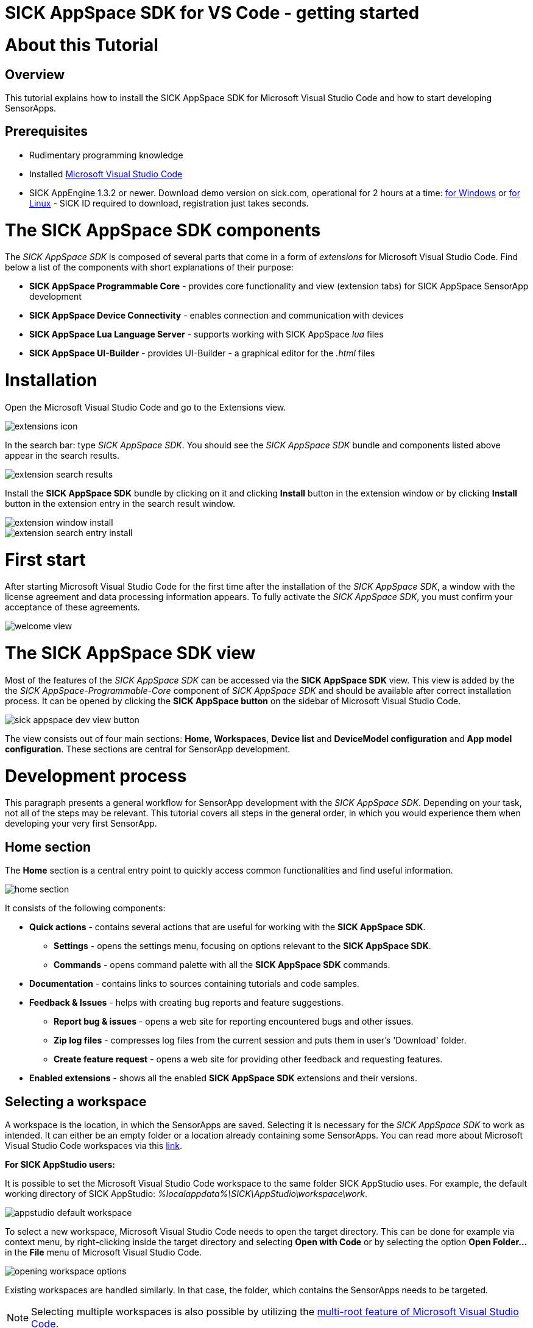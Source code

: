 = SICK AppSpace SDK for VS Code - getting started

# About this Tutorial
## Overview
This tutorial explains how to install the SICK AppSpace SDK for Microsoft Visual Studio Code and how to start developing SensorApps.

## Prerequisites
* Rudimentary programming knowledge
* Installed https://code.visualstudio.com/download[Microsoft Visual Studio Code]
* SICK AppEngine 1.3.2 or newer. Download demo version on sick.com, operational for 2 hours at a time: https://www.sick.com/sick-appengine-28x6429-windows/p/p663780[for Windows] or https://www.sick.com/sick-appengine-28x6429-linux/p/p663779[for Linux] - SICK ID required to download, registration just takes seconds.

# The SICK AppSpace SDK components
The _SICK AppSpace SDK_ is composed of several parts that come in a form of _extensions_ for Microsoft Visual Studio Code. Find below a list of the components with short explanations of their purpose:

* *SICK AppSpace Programmable Core* - provides core functionality and view (extension tabs) for SICK AppSpace SensorApp development
* *SICK AppSpace Device Connectivity* - enables connection and communication with devices
* *SICK AppSpace Lua Language Server* - supports working with SICK AppSpace _lua_ files
* *SICK AppSpace UI-Builder* - provides UI-Builder - a graphical editor for the _.html_ files

# Installation

Open the Microsoft Visual Studio Code and go to the Extensions view.

image::media/extensions_icon.png[]

In the search bar: type _SICK AppSpace SDK_. You should see the _SICK AppSpace SDK_ bundle and components listed above appear in the search results.

image::media/extension_search_results.png[]

Install the *SICK AppSpace SDK* bundle by clicking on it and clicking *Install* button in the extension window or by clicking *Install* button in the extension entry in the search result window.

image::media/extension_window_install.png[]
image::media/extension_search_entry_install.png[]

# First start
After starting Microsoft Visual Studio Code for the first time after the installation of the _SICK AppSpace SDK_, a window with the license agreement and data processing information appears. To fully activate the _SICK AppSpace SDK_, you must confirm your acceptance of these agreements.

image::media/welcome_view.png[]

# The SICK AppSpace SDK view
Most of the features of the _SICK AppSpace SDK_ can be accessed via the *SICK AppSpace SDK* view. This view is added by the the _SICK AppSpace-Programmable-Core_ component of _SICK AppSpace SDK_ and should be available after correct installation process. It can be opened by clicking the *SICK AppSpace button* on the sidebar of Microsoft Visual Studio Code.

image::media/sick_appspace_dev_view_button.png[]

The view consists out of four main sections: *Home*, *Workspaces*, *Device list* and *DeviceModel configuration* and *App model configuration*. These sections are central for SensorApp development.

# Development process
This paragraph presents a general workflow for SensorApp development with the _SICK AppSpace SDK_. Depending on your task, not all of the steps may be relevant. This tutorial covers all steps in the general order, in which you would experience them when developing your very first SensorApp.

## Home section

The *Home* section is a central entry point to quickly access common functionalities and find useful information.

image::media/home_section.png[]

It consists of the following components:

* *Quick actions* - contains several actions that are useful for working with the *SICK AppSpace SDK*.
** *Settings* - opens the settings menu, focusing on options relevant to the *SICK AppSpace SDK*.
** *Commands* - opens command palette with all the *SICK AppSpace SDK* commands.
* *Documentation* - contains links to sources containing tutorials and code samples.
* *Feedback & Issues* - helps with creating bug reports and feature suggestions.
** *Report bug & issues* - opens a web site for reporting encountered bugs and other issues.
** *Zip log files* - compresses log files from the current session and puts them in user's 'Download' folder.
** *Create feature request* - opens a web site for providing other feedback and requesting features.
* *Enabled extensions* - shows all the enabled *SICK AppSpace SDK* extensions and their versions.

## Selecting a workspace
A workspace is the location, in which the SensorApps are saved. Selecting it is necessary for the _SICK AppSpace SDK_ to work as intended. It can either be an empty folder or a location already containing some SensorApps. You can read more about Microsoft Visual Studio Code workspaces via this https://code.visualstudio.com/docs/editor/workspaces[link].

====
*For SICK AppStudio users:*

It is possible to set the Microsoft Visual Studio Code workspace to the same folder SICK AppStudio uses. For example, the default working directory of SICK AppStudio: _%localappdata%\SICK\AppStudio\workspace\work_.

image::media/appstudio_default_workspace.png[]
====

To select a new workspace, Microsoft Visual Studio Code needs to open the target directory. This can be done for example via context menu, by right-clicking inside the target directory and selecting *Open with Code* or by selecting the option *Open Folder...* in the *File* menu of Microsoft Visual Studio Code.

image::media/opening_workspace_options.png[]

Existing workspaces are handled similarly. In that case, the folder, which contains the SensorApps needs to be targeted.

NOTE: Selecting multiple workspaces is also possible by utilizing the https://code.visualstudio.com/docs/editor/multi-root-workspaces[multi-root feature of Microsoft Visual Studio Code].

After selecting the workspace in the *SICK AppSpace SDK* view, the name of the selected workspace(s) should be visible in the *Workspaces* section. Clicking the expand button to the left of the workspace in the list shows and hides the apps inside that specific folder.

image::media/dev_view_to_workspaces.png[]

## Selecting a device model or manifest
It is recommended to select a specific device or manifest before starting the development of a SensorApp. Doing this enables the code completion to display the CROWNs (APIs), which the device offers as the manifest provides information about the CROWNs available on a specific device and their capabilities.

### Selecting existing manifest
Selecting an existing manifest can be done in the *DeviceModel configuration* section, which is part of the *SICK AppSpace SDK* view. There are several options readily available with the _SICK AppSpace SDK_, which includes most recent releases of the device manifests of most of the SICK AppSpace programmable devices. To select one of them, the circle on the left of the name of the manifest can be clicked. The current selection is indicated by the circle being filled and displaying a check mark. Only one device manifest can be active at a time.

image::media/devicemodel_selection.png[]

### Selecting a SensorApp manifest
During the development of a solution consisting out of one or more SensorApps, some of them may provide their own CROWNs. The code completion and UIBuilder binding connection for these specific CROWNs is not automatically enabled and needs to be switched on manually. This is done in a similar way as selecting a manifest of a specific device.

This functionality is located in the *App model configuration* section, which is part of the *SICK AppSpace SDK* view. To activate the code completion based on one or more SensorApps, the circle on the left of the name of the SensorApp can be clicked. Each app that has been activated will be marked by a filled circle with a check mark in it. Multiple SensorApps can be active in this context at the same time. Activating the SensorApps this way is necessary for the UIBuilder's binding tool and Language Server's code completion to function properly.

image::media/appmanifest_selection.png[]

## Connecting to a device

Connecting to a device like e.g. an InspectorP6xx or the SICK AppEngine on a PC can be done in the *Device list* section of the *SICK AppSpace SDK* view. Initially, the list is empty as the connection settings need to be configured first.

image::media/device_list_empty.png[]

The configuration of the connection can be done either automatically by using the scan functionality of the _SICK AppSpace SDK_, or manually by editing the JSON file containing settings options. Below you can find an explanation of the manual process. Instructions for the automated configuration will be added in the near future.

### General information

Connecting to the device is done by clicking on the circle to the left of the respective device in the list. 

image::media/device_list_connected.png[]

Connecting the device makes it also possible to use the manifest of the connected device for code completion. The option becomes available in the *DeviceModel configuration* section, usually at the top of the list.

image::media/devicemodel_connected_device.png[]

If the device is unavailable, a red X is visible next to its name on the device list. That may mean that the device is not connected, the IP address changed or something else is preventing a connection.

image::media/device_list_unavailable.png[]

Refreshing the status of the device doesn't happen automatically and therefore always needs to be performed manually.

image::media/device_list_refresh.png[]

### Automatic configuration

To automatically scan for devices on available network interfaces, the _Scan_ function can be used. To activate it click on the magnifying glass icon next to the *Device list* section title.

image::media/device_list_scan.png[]

After clicking on the magnifying glass icon, a menu appears within which you can select the network interfaces on which the device scan should be performed. Multiple interfaces can be selected. Each option has listed its IPv6 and IPv4 address range below its name. To scan for local devices such as AppEngine, select an option that has _127.0.0.1_ within its range. Click the *OK* button to start the scan.

image::media/device_scan_interface_selection.png[]

Depending on the number of selected interfaces and number of devices connected, the scan will take a different amount of time. The devices found during the scan appear in the menu window. Each entry includes the devices type, name, interface via which it is connected, IP address, communication protocol it uses (COLA_A/B or COLA_2), and firmware version. Select the device and click on the *OK* button to add it to *Device list*. Multiple devices can be selected and added at once.

image::media/device_scan_devices_found.png[]

Once added, the device(s) will become available in the *Device list* section and therefore can be connected to.

### Manual configuration
To open the file containing the connection settings, click on the gear icon next to *Device list* section title.

image::media/device_list_configure.png[]

Please find below an example of the connection configuration.

[source, json]
----
{
  "keepSdds": false,
  "devices": [
    {
      "id": "test-device",
      "ipAddress": "127.0.0.1",
      "port": 2122,   
      "protocol": "COLA_2",
      "byteOrder": "BIG_ENDIAN",
      "addressingMode": "BY_NAME",
      "driver": null
    }
  ]
}
----

Explanation of the fields in the configuration:

* *keepSdds* - sets whether the downloaded SDD files are automatically kept after connecting with the device
* *id* - device UUID or other custom unique name for the device
* *ipAddress* - current IP address of the device
* *port* - port for the _CoLa_ communication. Usually it is _2111_ for _CoLa A_ and _CoLa B_ dialects and _2122_ for _CoLa 2_
* *protocol* - selected a _CoLa_ protocol for communication with this device. Possible values: *COLA_A*, *COLA_B* and *COLA_2*
* *byteOrder* - byte order used to communicate with the device. Possible values: *BIG_ENDIAN*, *LITTLE_ENDIAN*
* *addressingMode* - _CoLa_ addressing mode used in the communication. Possible values: *BY_NAME*, *BY_INDEX*
* *driver* - set to _null_ for automatic SDD/CID upload

Adding more devices is possible by adding another device entry in the connection file.

After all the details are filled in and the device is connected to the computer, the list needs to be refreshed by clicking the refresh button next to title of the the *Device list* section.

## Developing a SensorApp
After selecting a workspace, you can start developing your SensorApps. In a first step you either select an existing app to work on, or create a new one.

### Creating a new SensorApp
To create a new SensorApp, the *SICK AppSpace SDK* view needs to be active. To create a new SensorApp, click on the plus button next to the name of the workspace.

image::media/dev_view_to_new_app.png[]

This will open a dialog window in which you define the name of the new SensorApp. The name can consist only of alphanumeric characters and underscores.

image::media/new_app_name.png[]

Clicking outside of the dialog or pressing escape on the keyboard will cancel the process. Pressing return will create a new app with the selected name.

image::media/new_app_created.png[]

### Editing a SensorApp
Once the SensorApp is created, it becomes possible to work with its components. Editing each of them requires switching back to the explorer view of Microsoft Visual Studio Code.

#### Writing Lua scripts
Writing the code can be done in the text editor of Microsoft Visual Studio Code. The IntelliSense code completion fully supports the device and SensorApp CROWNs (provided they were correctly activated as described in *_Selecting a device model or manifest_* paragraph).
// TODO: Add links when available

More information about how to code SensorApps and coding guidelines will be added in the future.

*Note*: If you are experiencing issues with the autocompletion, you can restart the Lua Language Server by clicking on the Lua Language Server status in the bottom status bar, in the left section.

image::media/reset-language-server.png[]

====
*For SICK AppStudio users:*

The code editing and SensorApp designing is very similar to the way established in SICK AppStudio.

The documentation style used in the SICK AppStudio versions before 3.7 is not supported by the code completion. Please refer to the https://supportportal.sick.com/tutorial/programming-sensorapps-lua-annotations/["Programming SensorApps: Lua annotations" tutorial on the SICK Support Portal] or https://github.com/SICKAG/SICK-AppSpace-SDK-Docs/tree/master/Documentation%20and%20Tutorials/Programming%20SensorApps/Programming-SensorApps-LUA-Annotations/Programming-SensorApps-LUA-Annotations.adoc[on GitHub].
====

Serving the functions and events to be available as CROWNs can be done via code actions. To serve a function, the name of the function needs to be selected in the code editor. You can open the code actions menu by pressing _CTRL + ._ or by right clicking the selected text and choosing the appropriate option from the context menu. Selecting *Serve Function* will create the respective documentation in the lua file, a line of code that serves the function and an entry in the manifest will be created, declaring the CROWN.

image::media/serve_function_code_action.gif[]

Serving an event is handled similarly, but it can be performed in any empty line of the file.

image::media/serve_event_code_action.gif[]

// TODO: Add link when available.
Please note, that the publicly available documentation will be expanded continuously. Thus, additional tutorials about programming SensorApps, working with CROWNs and related topics will be added in the future.

#### Creating a UI for a SensorApp
// TODO: Add link when available.
The UI-Builder tool is automatically started when opening the _.html_ file from _pages_ component of the SensorApp. More information about how to design the UI with the UIBuilder will be made available in future.

====
*For SICK AppStudio users:*

Designing the user interfaces of the SensorApp is done in a similar way as established in the IDE SICK AppStudio.
====

#### Editing parameters, flows, app properties and served CROWNs
For the moment, the _SICK AppSpace SDK_ does not offer support for editing the parameter and flow files, CROWNs and app properties visually. Editing the parameter and flow files can be done by manually editing their code directly (CROWNs are edited similarly) - in the _project.mf.xml_ manifest file.

### Packaging SensorApps
Packaging allows putting one or several SensorApps in one SAPK file that can later be published on SICK AppPool or deployed on a device using software such as SICK AppManager.

To start the SAPK creation click on the package symbol next to the *Workspaces* section title.

image::media/create_package.png[]

The SAPK creation wizard allows you to select the SensorApps, which will be part of the package. Also the SAPK name and version number can be changed and the output folder can be selected.

image::media/create_package_process.png[]

### Deploying SensorApps
Finally, the created SensorApps can be deployed to a connected device. Please note, that you are able to upload apps individually or in bulk.

To start the upload to the device, click on the upload symbol next to the name of the workspace in the *Workspaces* section. This will upload all the SensorApps in the workspace. Clicking on the same symbol next to the name of an individual SensorApp, will upload only the respective SensorApp.

image::media/upload_apps_symbol.png[]

In the next step, the upload wizard will ask to provide user level and password for communication with the device, if not selected before. The _SICK AppSpace SDK_ already contains default passwords for selected user levels, but if at any point the password for some levels were changed, you need to provide the updated password to proceed.

image::media/upload_apps_process.png[]

# Managing SensorApps on a device
Besides uploading the SensorApps to the device, it is also important to manage the apps that are already on the device. This includes starting and stopping apps as well as removing them. 

## Starting and stopping apps
The apps on the device can be started and stopped all together or individually. Stopping an app means that the app won't be loaded and executed when the runtime starts. Stopping or starting an app also restarts all the other apps on the device. However, whenever the device is restarted it will start all the installed apps regardless of their start/stop state.

To start and stop all apps on the device at once use the 'play' and 'stop' buttons next to the device entry in the *Device list* section. Each app has an indicator on its icon showing whether it is stopped or running. Stopped apps display an empty circle, running apps - a filled circle combined with a triangle 'play' shape.

image::media/devices_start_stop.png[]

To individually manage the started and stopped state of the apps, use the "play" and "stop" buttons next to the app entry in the *Device list* section.

image:media/app_start.png[]
image:media/app_stop.png[]

## Removing apps
Managing the apps also includes removing them from the device. When this action is performed, the selected app or apps are completely removed from the device and can't be restored. Thus, each time a confirmation is required in the respective dialog.

To remove all the apps from the device, right click on the selected device in the *Device list* section and select "Remove all apps" from the context menu. This will clean the device from all the currently installed apps.

image::media/devices_remove_all.png[]

To remove a single app, use the "trash bin" button next to the app entry in the *Device list* section. Removing a single app from the device will also restart all remaining apps.

image::media/app_delete.png[]

# Device filesystem management
Each programmable SICK AppSpace device offers some sort of storage that can be accessed and used by the apps. Usually it is a partition internal storage of the device but also can include plugged-in memory cards, volatile RAM storage and others. SICK AppSpace SDK allows the users to manually access that storage via emulation of the filesystem.

Working with the filesystems visually is similar to adding a new workspace folder to the workspace. To work with the filesystem, open *SICK AppSpace SDK* view, navigate to the *Device list* section and click on the three dots icon next to the title of the section. This will open an extra function menu. Select the option "Add device filesystem to workspace".

image::media/devices_add_filesystem.png[]

This will add all filesystems of the connected devices to the current workspace. Now, they can be browsed and managed like any other folder in the *Explorer* view.

image::media/explorer_device_filesystem.png[]

## Importing apps into the workspace
In is possible to import and export apps as zip archives (without any encryption) individually. The SICK AppSpace SDK can help with the former.

To start an app import, navigate to the *SICK AppSpace SDK* view and click the "screen" button next to the title of the workspace in the *Workspaces* section. This will open a window from which compressed apps can be chosen.

image:media/import-app.png[] ->
image:media/import-app-selection.png[]

After confirming the selection, the extension will unpack the app and place it in the workspace.

image::media/import-app-done.png[]

# More details
Please note, that additional tutorials and information on technical details as well as the latest releases will be made available in the future.

